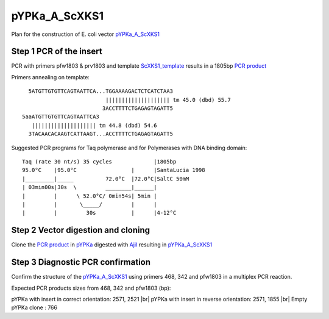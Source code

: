 ==============
pYPKa_A_ScXKS1
==============

Plan for the construction of E. coli vector `pYPKa_A_ScXKS1 <./pYPKa_A_ScXKS1.txt>`_

Step 1 PCR of the insert
........................

PCR with primers pfw1803 & prv1803 and template `ScXKS1_template <./ScXKS1_template.txt>`_ results in 
a 1805bp `PCR product <./ScXKS1.txt>`_


Primers annealing on template:
::

   5ATGTTGTGTTCAGTAATTCA...TGGAAAAGACTCTCATCTAA3
                           |||||||||||||||||||| tm 45.0 (dbd) 55.7
                          3ACCTTTTCTGAGAGTAGATT5
 5aaATGTTGTGTTCAGTAATTCA3
    |||||||||||||||||||| tm 44.8 (dbd) 54.6
   3TACAACACAAGTCATTAAGT...ACCTTTTCTGAGAGTAGATT5

Suggested PCR programs for Taq polymerase and for Polymerases with DNA binding domain:
::

 
 Taq (rate 30 nt/s) 35 cycles             |1805bp
 95.0°C    |95.0°C                 |      |SantaLucia 1998
 |_________|_____          72.0°C  |72.0°C|SaltC 50mM
 | 03min00s|30s  \         ________|______|
 |         |      \ 52.0°C/ 0min54s| 5min |
 |         |       \_____/         |      |
 |         |         30s           |      |4-12°C

Step 2 Vector digestion and cloning
...................................

Clone the `PCR product <./ScXKS1.txt>`_ in `pYPKa <./pYPKa.txt>`_ digested 
with `AjiI <http://rebase.neb.com/rebase/enz/AjiI.html>`_ resulting in `pYPKa_A_ScXKS1 <./pYPKa_A_ScXKS1.txt>`_


Step 3 Diagnostic PCR confirmation
..................................

Confirm the structure of the `pYPKa_A_ScXKS1 <./pYPKa_A_ScXKS1.txt>`_ using primers 468, 342 and pfw1803 
in a multiplex PCR reaction.

Expected PCR products sizes from 468, 342 and pfw1803 (bp):

pYPKa with insert in correct orientation: 2571, 2521 |br|
pYPKa with insert in reverse orientation: 2571, 1855 |br|
Empty pYPKa clone                       : 766 


.. |br| raw:: html

   <br />
